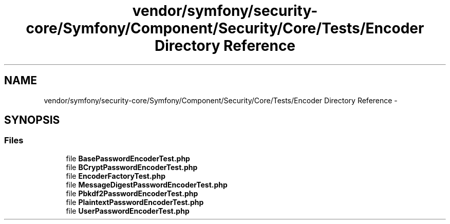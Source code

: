 .TH "vendor/symfony/security-core/Symfony/Component/Security/Core/Tests/Encoder Directory Reference" 3 "Tue Apr 14 2015" "Version 1.0" "VirtualSCADA" \" -*- nroff -*-
.ad l
.nh
.SH NAME
vendor/symfony/security-core/Symfony/Component/Security/Core/Tests/Encoder Directory Reference \- 
.SH SYNOPSIS
.br
.PP
.SS "Files"

.in +1c
.ti -1c
.RI "file \fBBasePasswordEncoderTest\&.php\fP"
.br
.ti -1c
.RI "file \fBBCryptPasswordEncoderTest\&.php\fP"
.br
.ti -1c
.RI "file \fBEncoderFactoryTest\&.php\fP"
.br
.ti -1c
.RI "file \fBMessageDigestPasswordEncoderTest\&.php\fP"
.br
.ti -1c
.RI "file \fBPbkdf2PasswordEncoderTest\&.php\fP"
.br
.ti -1c
.RI "file \fBPlaintextPasswordEncoderTest\&.php\fP"
.br
.ti -1c
.RI "file \fBUserPasswordEncoderTest\&.php\fP"
.br
.in -1c
